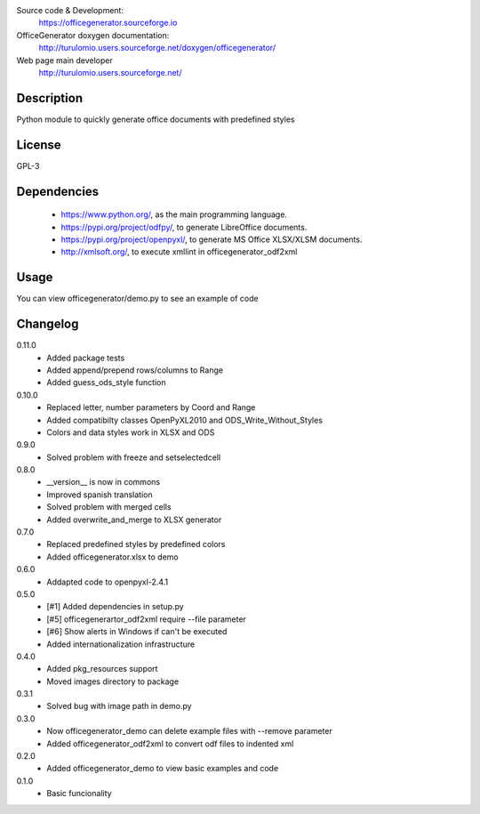 Source code & Development:
    https://officegenerator.sourceforge.io
OfficeGenerator doxygen documentation:
    http://turulomio.users.sourceforge.net/doxygen/officegenerator/
Web page main developer
    http://turulomio.users.sourceforge.net/

Description
===========
Python module to quickly generate office documents with predefined styles

License
=======
GPL-3

Dependencies
============
  * https://www.python.org/, as the main programming language.
  * https://pypi.org/project/odfpy/, to generate LibreOffice documents.
  * https://pypi.org/project/openpyxl/, to generate MS Office XLSX/XLSM  documents.
  * http://xmlsoft.org/, to execute xmllint in officegenerator_odf2xml

Usage
=====
You can view officegenerator/demo.py to see an example of code

Changelog
=========
0.11.0
  * Added package tests
  * Added append/prepend rows/columns to Range
  * Added guess_ods_style function
0.10.0
  * Replaced letter, number parameters by Coord and Range
  * Added compatibilty classes OpenPyXL2010 and ODS_Write_Without_Styles
  * Colors and data styles work in XLSX and ODS
0.9.0
  * Solved problem with freeze and setselectedcell
0.8.0
  * __version__ is now in commons
  * Improved spanish translation
  * Solved problem with merged cells
  * Added overwrite_and_merge to XLSX generator
0.7.0
  * Replaced predefined styles by predefined colors
  * Added officegenerator.xlsx to demo
0.6.0
  * Addapted code to openpyxl-2.4.1
0.5.0
  * [#1] Added dependencies in setup.py
  * [#5] officegenerartor_odf2xml require --file parameter
  * [#6] Show alerts in Windows if can't be executed
  * Added internationalization infrastructure
0.4.0
  * Added pkg_resources support
  * Moved images directory to package
0.3.1
  * Solved bug with image path in demo.py
0.3.0
  * Now officegenerator_demo can delete example files with --remove parameter
  * Added officegenerator_odf2xml to convert odf files to indented xml
0.2.0
  * Added officegenerator_demo to view basic examples and code
0.1.0
  * Basic funcionality


